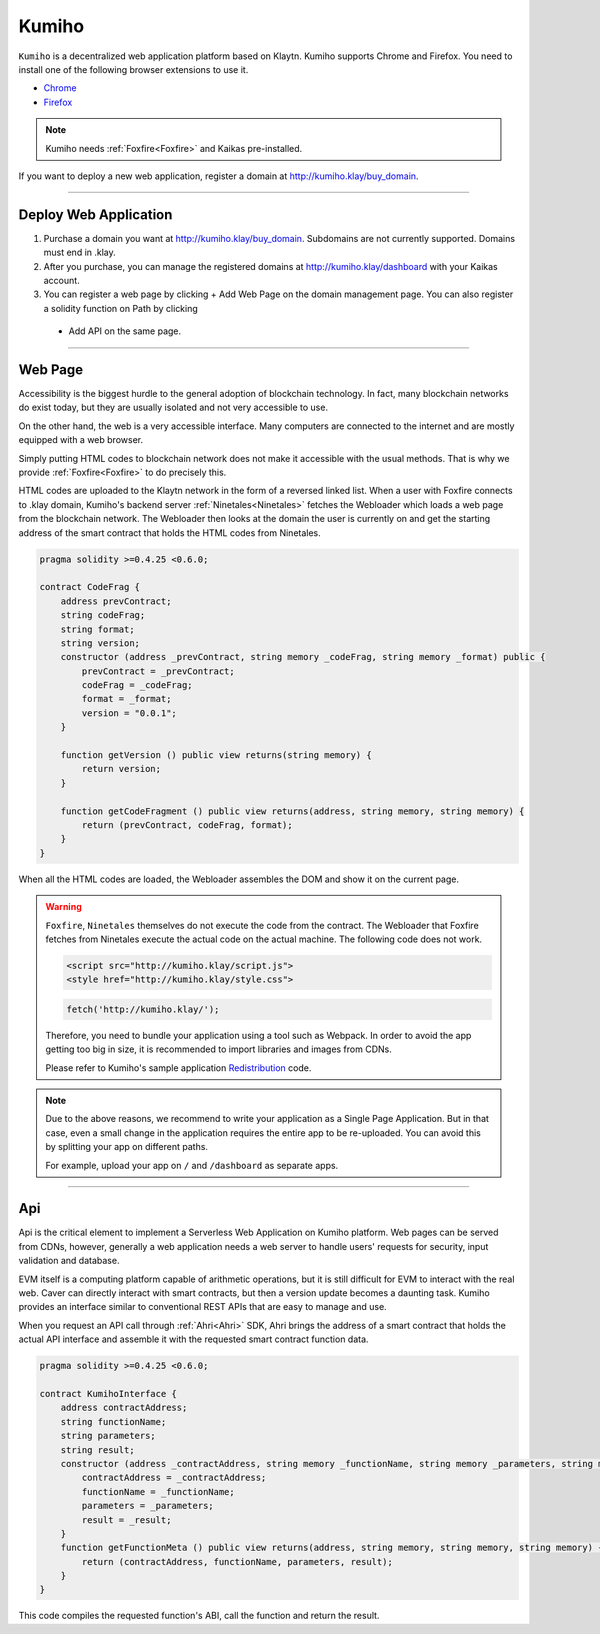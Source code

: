 
========
Kumiho
========

``Kumiho`` is a decentralized web application platform based on Klaytn.
Kumiho supports Chrome and Firefox. You need to install one of the following browser extensions to use it.

- Chrome_
- Firefox_

.. _Chrome: https://chrome.google.com/webstore/category/extensions
.. _Firefox: https://addons.mozilla.org/ko/firefox/extensions/

.. note::
    Kumiho needs :ref:`Foxfire<Foxfire>` and Kaikas pre-installed.

If you want to deploy a new web application, register a domain at http://kumiho.klay/buy_domain.

------------------------------------------------------------------------------

Deploy Web Application
=============
1. Purchase a domain you want at http://kumiho.klay/buy_domain. Subdomains are not currently supported. Domains must end in .klay.
2. After you purchase, you can manage the registered domains at http://kumiho.klay/dashboard with your Kaikas account.
3. You can register a web page by clicking + Add Web Page on the domain management page. You can also register a solidity function on Path by clicking
 + Add API on the same page.

------------------------------------------------------------------------------

Web Page
=============
Accessibility is the biggest hurdle to the general adoption of blockchain technology. In fact, many blockchain networks do exist today, but they are usually
isolated and not very accessible to use.

On the other hand, the web is a very accessible interface. Many computers are connected to the internet and are mostly equipped with a web browser.

Simply putting HTML codes to blockchain network does not make it accessible with the usual methods. That is why we provide :ref:`Foxfire<Foxfire>` to do
precisely this.

HTML codes are uploaded to the Klaytn network in the form of a reversed linked list. When a user with Foxfire connects to .klay domain, Kumiho's backend
server :ref:`Ninetales<Ninetales>` fetches the Webloader which loads a web page from the blockchain network. The Webloader then looks at the domain the user is
currently on and get the starting address of the smart contract that holds the HTML codes from Ninetales.

.. code-block:: solidity

    pragma solidity >=0.4.25 <0.6.0;

    contract CodeFrag {
        address prevContract;
        string codeFrag;
        string format;
        string version;
        constructor (address _prevContract, string memory _codeFrag, string memory _format) public {
            prevContract = _prevContract;
            codeFrag = _codeFrag;
            format = _format;
            version = "0.0.1";
        }

        function getVersion () public view returns(string memory) {
            return version;
        }

        function getCodeFragment () public view returns(address, string memory, string memory) {
            return (prevContract, codeFrag, format);
        }
    }

When all the HTML codes are loaded, the Webloader assembles the DOM and show it on the current page.

.. warning::
    ``Foxfire``, ``Ninetales`` themselves do not execute the code from the contract. The Webloader that Foxfire fetches from Ninetales execute the actual code
    on the actual machine. The following code does not work.

    .. code-block:: HTML
    
        <script src="http://kumiho.klay/script.js">
        <style href="http://kumiho.klay/style.css">

    .. code-block:: javascript
    
        fetch('http://kumiho.klay/');
    
    Therefore, you need to bundle your application using a tool such as Webpack. In order to avoid the app getting too big in size, it is recommended to import
    libraries and images from CDNs.

    Please refer to Kumiho's sample application Redistribution_ code.

    .. _Redistribution: https://github.com/KumihoProject/Redistribution

.. note::
    Due to the above reasons, we recommend to write your application as a Single Page Application. But in that case, even a small change in the application
    requires the entire app to be re-uploaded. You can avoid this by splitting your app on different paths.
    
    For example, upload your app on ``/`` and ``/dashboard`` as separate apps.

--------------------------------------------------------------------------

Api
=============
Api is the critical element to implement a Serverless Web Application on Kumiho platform. Web pages can be served from CDNs, however, generally a web
application needs a web server to handle users' requests for security, input validation and database.

EVM itself is a computing platform capable of arithmetic operations, but it is still difficult for EVM to interact with the real web. Caver can directly
interact with smart contracts, but then a version update becomes a daunting task. Kumiho provides an interface similar to conventional REST APIs that are
easy to manage and use.

When you request an API call through :ref:`Ahri<Ahri>` SDK, Ahri brings the address of a smart contract that holds the actual API interface and assemble it
with the requested smart contract function data.

.. code-block:: solidity

    pragma solidity >=0.4.25 <0.6.0;

    contract KumihoInterface {
        address contractAddress;
        string functionName;
        string parameters;
        string result;
        constructor (address _contractAddress, string memory _functionName, string memory _parameters, string memory _result) public {
            contractAddress = _contractAddress;
            functionName = _functionName;
            parameters = _parameters;
            result = _result;
        }
        function getFunctionMeta () public view returns(address, string memory, string memory, string memory) {
            return (contractAddress, functionName, parameters, result);
        }
    }

This code compiles the requested function's ABI, call the function and return the result.
